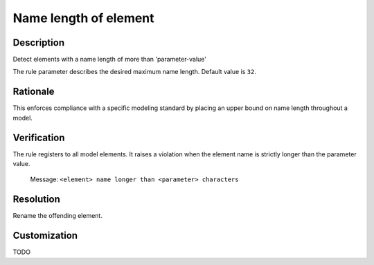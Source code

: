 .. index:: single: Name Length Of Element

Name length of element
======================

.. rule::
   :filename: name_length_of_element.py
   :class: NameLengthOfElement
   :id: id_0041
   :reference: n/a
   :kind: generic
   :tags: naming

   Name length too long

Description
-----------

.. start_description

Detect elements with a name length of more than 'parameter-value'

.. end_description

The rule parameter describes the desired maximum name length. Default value is ``32``.

Rationale
---------
This enforces compliance with a specific modeling standard by placing an upper bound on name length throughout a model.

Verification
------------
The rule registers to all model elements. It raises a violation when the element name is strictly longer than the parameter value.

  Message: ``<element> name longer than <parameter> characters``

Resolution
----------
Rename the offending element.

Customization
-------------
TODO
